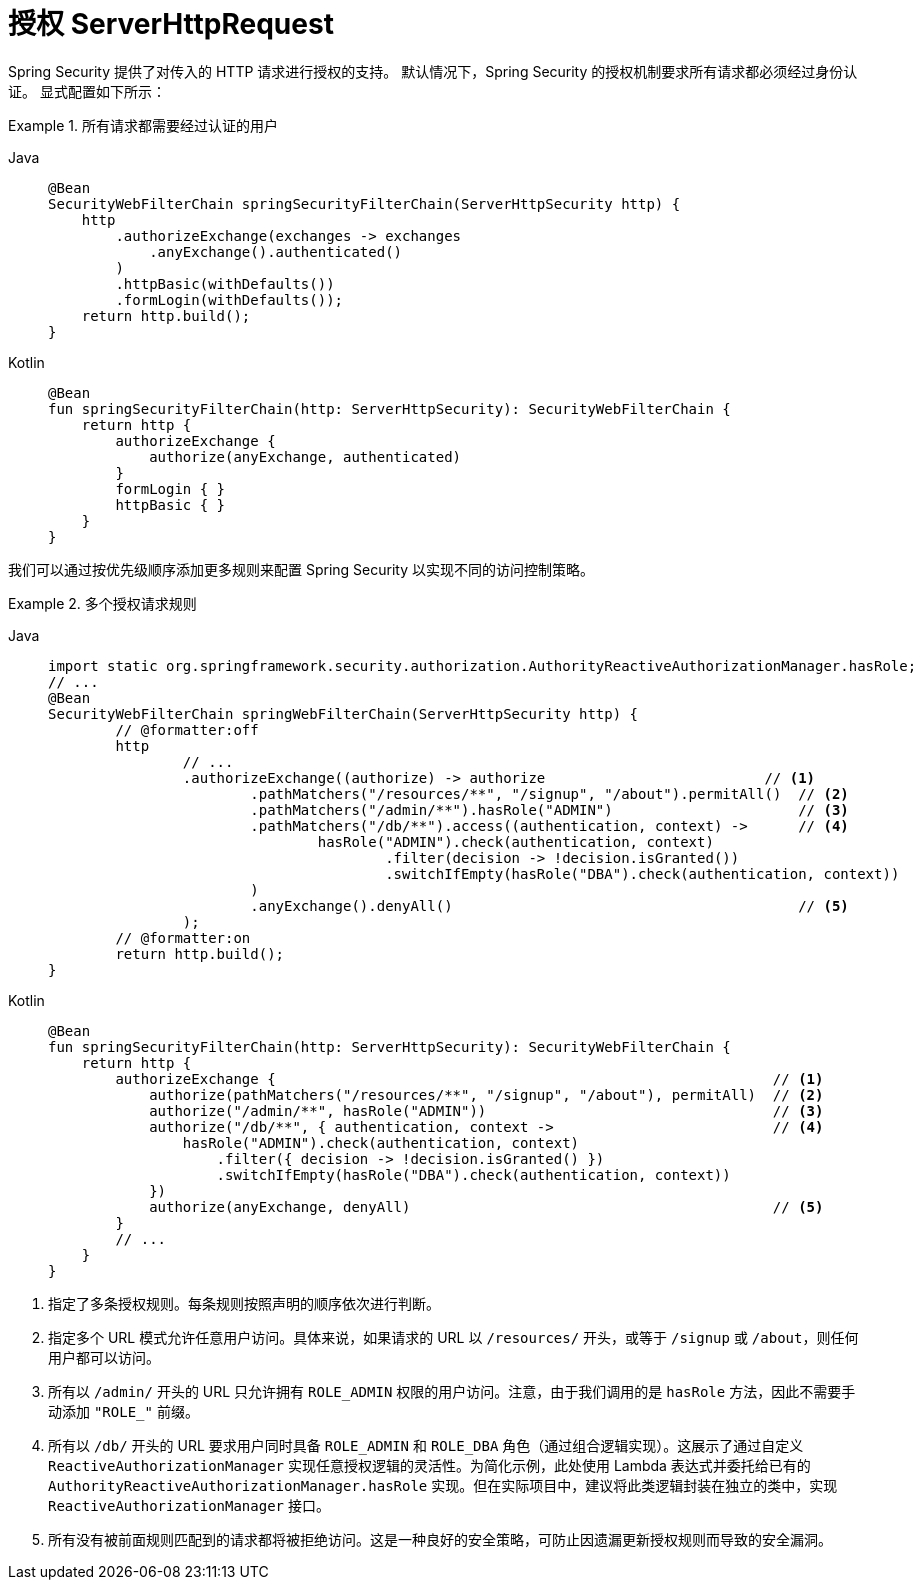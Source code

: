 [[servlet-authorization-authorizationfilter]]
= 授权 ServerHttpRequest

Spring Security 提供了对传入的 HTTP 请求进行授权的支持。  
默认情况下，Spring Security 的授权机制要求所有请求都必须经过身份认证。  
显式配置如下所示：

.所有请求都需要经过认证的用户
[tabs]
======
Java::
+
[source,java,role="primary"]
----
@Bean
SecurityWebFilterChain springSecurityFilterChain(ServerHttpSecurity http) {
    http
        .authorizeExchange(exchanges -> exchanges
            .anyExchange().authenticated()
        )
        .httpBasic(withDefaults())
        .formLogin(withDefaults());
    return http.build();
}
----

Kotlin::
+
[source,kotlin,role="secondary"]
----
@Bean
fun springSecurityFilterChain(http: ServerHttpSecurity): SecurityWebFilterChain {
    return http {
        authorizeExchange {
            authorize(anyExchange, authenticated)
        }
        formLogin { }
        httpBasic { }
    }
}
----
======


我们可以通过按优先级顺序添加更多规则来配置 Spring Security 以实现不同的访问控制策略。

.多个授权请求规则
[tabs]
======
Java::
+
[source,java,role="primary"]
----
import static org.springframework.security.authorization.AuthorityReactiveAuthorizationManager.hasRole;
// ...
@Bean
SecurityWebFilterChain springWebFilterChain(ServerHttpSecurity http) {
	// @formatter:off
	http
		// ...
		.authorizeExchange((authorize) -> authorize                          // <1>
			.pathMatchers("/resources/**", "/signup", "/about").permitAll()  // <2>
			.pathMatchers("/admin/**").hasRole("ADMIN")                      // <3>
			.pathMatchers("/db/**").access((authentication, context) ->      // <4>
				hasRole("ADMIN").check(authentication, context)
					.filter(decision -> !decision.isGranted())
					.switchIfEmpty(hasRole("DBA").check(authentication, context))
			)
			.anyExchange().denyAll()                                         // <5>
		);
	// @formatter:on
	return http.build();
}
----

Kotlin::
+
[source,kotlin,role="secondary"]
----
@Bean
fun springSecurityFilterChain(http: ServerHttpSecurity): SecurityWebFilterChain {
    return http {
        authorizeExchange {                                                           // <1>
            authorize(pathMatchers("/resources/**", "/signup", "/about"), permitAll)  // <2>
            authorize("/admin/**", hasRole("ADMIN"))                                  // <3>
            authorize("/db/**", { authentication, context ->                          // <4>
                hasRole("ADMIN").check(authentication, context)
                    .filter({ decision -> !decision.isGranted() })
                    .switchIfEmpty(hasRole("DBA").check(authentication, context))
            })
            authorize(anyExchange, denyAll)                                           // <5>
        }
        // ...
    }
}
----
======

<1> 指定了多条授权规则。每条规则按照声明的顺序依次进行判断。  
<2> 指定多个 URL 模式允许任意用户访问。具体来说，如果请求的 URL 以 `/resources/` 开头，或等于 `/signup` 或 `/about`，则任何用户都可以访问。  
<3> 所有以 `/admin/` 开头的 URL 只允许拥有 `ROLE_ADMIN` 权限的用户访问。注意，由于我们调用的是 `hasRole` 方法，因此不需要手动添加 `"ROLE_"` 前缀。  
<4> 所有以 `/db/` 开头的 URL 要求用户同时具备 `ROLE_ADMIN` 和 `ROLE_DBA` 角色（通过组合逻辑实现）。这展示了通过自定义 `ReactiveAuthorizationManager` 实现任意授权逻辑的灵活性。为简化示例，此处使用 Lambda 表达式并委托给已有的 `AuthorityReactiveAuthorizationManager.hasRole` 实现。但在实际项目中，建议将此类逻辑封装在独立的类中，实现 `ReactiveAuthorizationManager` 接口。  
<5> 所有没有被前面规则匹配到的请求都将被拒绝访问。这是一种良好的安全策略，可防止因遗漏更新授权规则而导致的安全漏洞。
